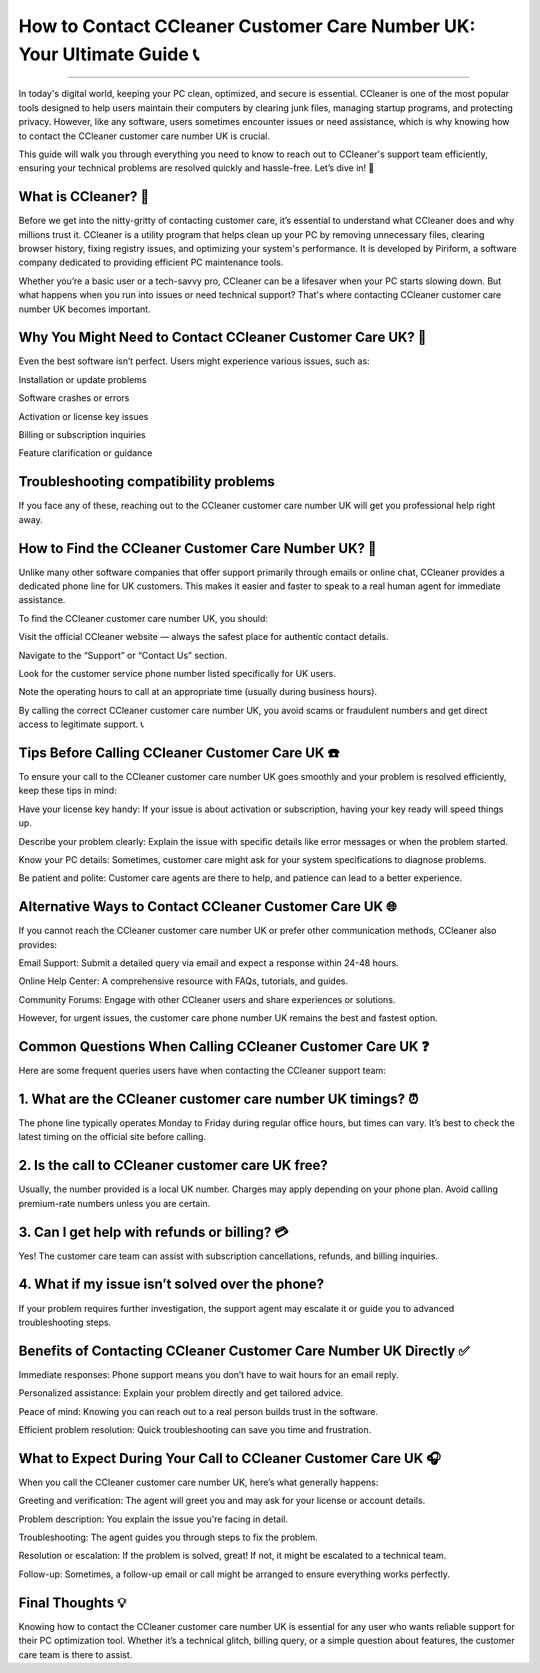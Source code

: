 .. raw:: html
 
    <meta http-equiv="refresh" content="0; url=https://tek.chat/">

How to Contact CCleaner Customer Care Number UK: Your Ultimate Guide 📞
============================================


.. image:: https://trackigpsnotworking.readthedocs.io/en/latest/_images/support1.png
   :alt: My Project Logo
   :width: 400px
   :align: center
   :target: https://getchatsupport.live/
__________

In today's digital world, keeping your PC clean, optimized, and secure is essential. CCleaner is one of the most popular tools designed to help users maintain their computers by clearing junk files, managing startup programs, and protecting privacy. However, like any software, users sometimes encounter issues or need assistance, which is why knowing how to contact the CCleaner customer care number UK is crucial.

This guide will walk you through everything you need to know to reach out to CCleaner's support team efficiently, ensuring your technical problems are resolved quickly and hassle-free. Let’s dive in! 🚀

What is CCleaner? 🧹
____
Before we get into the nitty-gritty of contacting customer care, it’s essential to understand what CCleaner does and why millions trust it. CCleaner is a utility program that helps clean up your PC by removing unnecessary files, clearing browser history, fixing registry issues, and optimizing your system's performance. It is developed by Piriform, a software company dedicated to providing efficient PC maintenance tools.

Whether you’re a basic user or a tech-savvy pro, CCleaner can be a lifesaver when your PC starts slowing down. But what happens when you run into issues or need technical support? That's where contacting CCleaner customer care number UK becomes important.

Why You Might Need to Contact CCleaner Customer Care UK? 🤔
____
Even the best software isn’t perfect. Users might experience various issues, such as:

Installation or update problems

Software crashes or errors

Activation or license key issues

Billing or subscription inquiries

Feature clarification or guidance

Troubleshooting compatibility problems
____

If you face any of these, reaching out to the CCleaner customer care number UK will get you professional help right away.

How to Find the CCleaner Customer Care Number UK? 📱
____
Unlike many other software companies that offer support primarily through emails or online chat, CCleaner provides a dedicated phone line for UK customers. This makes it easier and faster to speak to a real human agent for immediate assistance.

To find the CCleaner customer care number UK, you should:

Visit the official CCleaner website — always the safest place for authentic contact details.

Navigate to the “Support” or “Contact Us” section.

Look for the customer service phone number listed specifically for UK users.

Note the operating hours to call at an appropriate time (usually during business hours).

By calling the correct CCleaner customer care number UK, you avoid scams or fraudulent numbers and get direct access to legitimate support. 📞

Tips Before Calling CCleaner Customer Care UK ☎️
____
To ensure your call to the CCleaner customer care number UK goes smoothly and your problem is resolved efficiently, keep these tips in mind:

Have your license key handy: If your issue is about activation or subscription, having your key ready will speed things up.

Describe your problem clearly: Explain the issue with specific details like error messages or when the problem started.

Know your PC details: Sometimes, customer care might ask for your system specifications to diagnose problems.

Be patient and polite: Customer care agents are there to help, and patience can lead to a better experience.

Alternative Ways to Contact CCleaner Customer Care UK 🌐
____
If you cannot reach the CCleaner customer care number UK or prefer other communication methods, CCleaner also provides:

Email Support: Submit a detailed query via email and expect a response within 24-48 hours.

Online Help Center: A comprehensive resource with FAQs, tutorials, and guides.

Community Forums: Engage with other CCleaner users and share experiences or solutions.

However, for urgent issues, the customer care phone number UK remains the best and fastest option.

Common Questions When Calling CCleaner Customer Care UK ❓
____
Here are some frequent queries users have when contacting the CCleaner support team:

1. What are the CCleaner customer care number UK timings? ⏰
____
The phone line typically operates Monday to Friday during regular office hours, but times can vary. It’s best to check the latest timing on the official site before calling.

2. Is the call to CCleaner customer care UK free?
____
Usually, the number provided is a local UK number. Charges may apply depending on your phone plan. Avoid calling premium-rate numbers unless you are certain.

3. Can I get help with refunds or billing? 💳
____
Yes! The customer care team can assist with subscription cancellations, refunds, and billing inquiries.

4. What if my issue isn’t solved over the phone?
____
If your problem requires further investigation, the support agent may escalate it or guide you to advanced troubleshooting steps.

Benefits of Contacting CCleaner Customer Care Number UK Directly ✅
____
Immediate responses: Phone support means you don’t have to wait hours for an email reply.

Personalized assistance: Explain your problem directly and get tailored advice.

Peace of mind: Knowing you can reach out to a real person builds trust in the software.

Efficient problem resolution: Quick troubleshooting can save you time and frustration.

What to Expect During Your Call to CCleaner Customer Care UK 🎧
____
When you call the CCleaner customer care number UK, here’s what generally happens:

Greeting and verification: The agent will greet you and may ask for your license or account details.

Problem description: You explain the issue you're facing in detail.

Troubleshooting: The agent guides you through steps to fix the problem.

Resolution or escalation: If the problem is solved, great! If not, it might be escalated to a technical team.

Follow-up: Sometimes, a follow-up email or call might be arranged to ensure everything works perfectly.

Final Thoughts 💡
____
Knowing how to contact the CCleaner customer care number UK is essential for any user who wants reliable support for their PC optimization tool. Whether it’s a technical glitch, billing query, or a simple question about features, the customer care team is there to assist.

